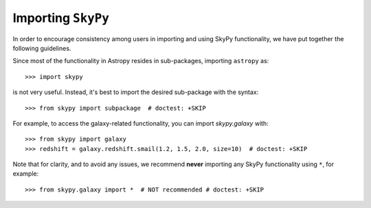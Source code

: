 *******************
Importing ``SkyPy``
*******************

In order to encourage consistency among users in importing and using SkyPy
functionality, we have put together the following guidelines.

Since most of the functionality in Astropy resides in sub-packages, importing
``astropy`` as::

    >>> import skypy

is not very useful. Instead, it's best to import the desired sub-package
with the syntax::

    >>> from skypy import subpackage  # doctest: +SKIP

For example, to access the galaxy-related functionality, you can import
`skypy.galaxy` with::

    >>> from skypy import galaxy
    >>> redshift = galaxy.redshift.smail(1.2, 1.5, 2.0, size=10)  # doctest: +SKIP

Note that for clarity, and to avoid any issues, we recommend **never**
importing any SkyPy functionality using ``*``, for example::

    >>> from skypy.galaxy import *  # NOT recommended # doctest: +SKIP